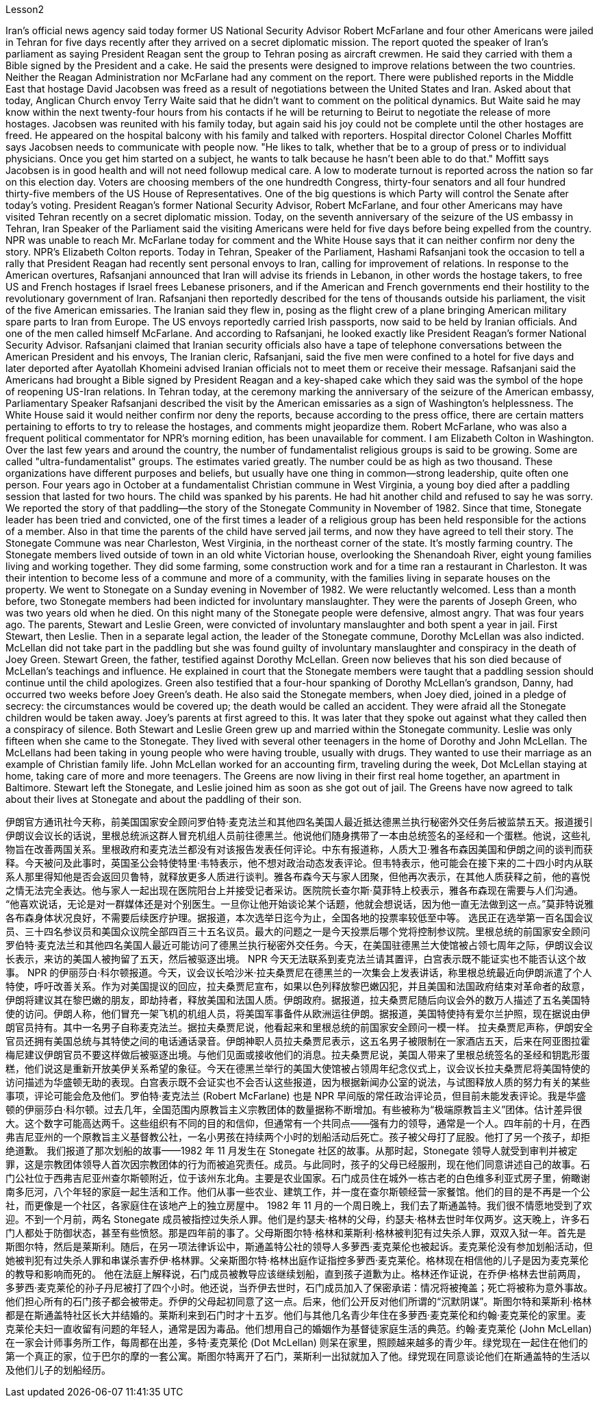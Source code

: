 

Lesson2


Iran's official news agency said today former US National Security Advisor Robert McFarlane and four other Americans were jailed in Tehran for five days recently after they arrived on a secret diplomatic mission. The report quoted the speaker of Iran's parliament as saying President Reagan sent the group to Tehran posing as aircraft crewmen. He said they carried with them a Bible signed by the President and a cake.
He said the presents were designed to improve relations between the two countries. Neither the Reagan Administration nor McFarlane had any comment on the report. There were published reports in the Middle East that hostage David Jacobsen was freed as a result of negotiations between the United States and Iran. Asked about that today, Anglican Church envoy Terry Waite said that he didn't want to comment on the political dynamics. But Waite said he may know within the next twenty-four hours from his contacts if he will be returning to Beirut to negotiate the release of more hostages. Jacobsen was reunited with his family today, but again said his joy could not be complete until the other hostages are freed. He appeared on the hospital balcony with his family and talked with reporters. Hospital director Colonel Charles Moffitt says Jacobsen needs to communicate with people now. "He likes to talk, whether that be to a group of press or to individual physicians. Once you get him started on a subject, he wants to talk because he hasn't been able to do that." Moffitt says Jacobsen is in good health and will not need followup medical care. A low to moderate turnout is reported across the nation so far on this election day. Voters are choosing members of the one hundredth Congress, thirty-four senators and all four hundred thirty-five members of the US House of Representatives. One of the big questions is which Party will control the Senate after today's voting. President Reagan's former National Security Advisor, Robert McFarlane, and four other Americans may have visited Tehran recently on a secret diplomatic mission. Today, on the seventh anniversary of the seizure of the US embassy in Tehran, Iran Speaker of the Parliament said the visiting Americans were held for five days before being expelled from the country. NPR was unable to reach Mr. McFarlane today for comment and the White House says that it can neither confirm nor deny the story. NPR's Elizabeth Colton reports. Today in Tehran, Speaker of the Parliament, Hashami Rafsanjani took the occasion to tell a rally that President Reagan had recently sent personal envoys to Iran, calling for improvement of relations. In response to the American overtures, Rafsanjani announced that Iran will advise its friends in Lebanon, in other words the hostage takers, to free US and French hostages if Israel frees Lebanese prisoners, and if the American and French governments end their hostility to the revolutionary government of Iran. Rafsanjani then reportedly described for the tens of thousands outside his parliament, the visit of the five American emissaries. The Iranian said they flew in, posing as the flight crew of a plane bringing American military spare parts to Iran from Europe. The US envoys reportedly carried Irish passports, now said to be
held by Iranian officials. And one of the men called himself McFarlane. And according to Rafsanjani, he looked exactly like President Reagan's former National Security Advisor. Rafsanjani claimed that Iranian security officials also have a tape of telephone conversations between the American President and his envoys, The Iranian cleric, Rafsanjani, said the five men were confined to a hotel for five days and later deported after Ayatollah Khomeini advised Iranian officials not to meet them or receive their message. Rafsanjani said the Americans had brought a Bible signed by President Reagan and a key-shaped cake which they said was the symbol of the hope of reopening US-Iran relations. In Tehran today, at the ceremony marking the anniversary of the seizure of the American embassy, Parliamentary Speaker Rafsanjani described the visit by the American emissaries as a sign of Washington's helplessness. The White House said it would neither confirm nor deny the reports, because according to the press office, there are certain matters pertaining to efforts to try to release the hostages, and comments might jeopardize them. Robert McFarlane, who was also a frequent political commentator for NPR's morning edition, has been unavailable for comment. I am Elizabeth Colton in Washington. Over the last few years and around the country, the number of fundamentalist religious groups is said to be growing. Some are called "ultra-fundamentalist" groups. The estimates varied greatly. The number could be as high as two thousand. These organizations have different purposes and beliefs, but usually have one thing in common—strong leadership, quite often one person. Four years ago in October at a fundamentalist Christian commune in West Virginia, a young boy died after a paddling session that lasted for two hours. The child was spanked by his parents. He had hit another child and refused to say he was sorry. We reported the story of that paddling—the story of the Stonegate Community in November of 1982. Since that time, Stonegate leader has been tried and convicted, one of the first times a leader of a religious group has been held responsible for the actions of a member. Also in that time the parents of the child have served jail terms, and now they have agreed to tell their story. The Stonegate Commune was near Charleston, West Virginia, in the northeast corner of the state. It's mostly farming country. The Stonegate members lived outside of town in an old white Victorian house, overlooking the Shenandoah River, eight young families living and working together. They did some farming, some construction work and for a time ran a restaurant in Charleston. It was their intention to become less of a commune and more of a community, with the families living in separate houses on the property. We went to Stonegate on a Sunday evening in November of 1982. We were reluctantly welcomed. Less than a month before, two Stonegate members had been indicted for involuntary manslaughter. They were the parents of Joseph Green, who was two years old when he died. On this night many of the Stonegate people were defensive, almost angry. That was four years ago. The parents, Stewart and Leslie Green, were convicted of involuntary manslaughter and both spent a year in jail. First Stewart, then Leslie.
Then in a separate legal action, the leader of the Stonegate commune, Dorothy McLellan was also indicted. McLellan did not take part in the paddling but she was found guilty of involuntary manslaughter and conspiracy in the death of Joey Green. Stewart Green, the father, testified against Dorothy McLellan. Green now believes that his son died because of McLellan's teachings and influence. He explained in court that the Stonegate members were taught that a paddling session should continue until the child apologizes. Green also testified that a four-hour spanking of Dorothy McLellan's grandson, Danny, had occurred two weeks before Joey Green's death. He also said the Stonegate members, when Joey died, joined in a pledge of secrecy: the circumstances would be covered up; the death would be called an accident. They were afraid all the Stonegate children would be taken away. Joey's parents at first agreed to this. It was later that they spoke out against what they called then a conspiracy of silence. Both Stewart and Leslie Green grew up and married within the Stonegate community. Leslie was only fifteen when she came to the Stonegate. They lived with several other teenagers in the home of Dorothy and John McLellan. The McLellans had been taking in young people who were having trouble, usually with drugs. They wanted to use their marriage as an example of Christian family life. John McLellan worked for an accounting firm, traveling during the week, Dot McLellan staying at home, taking care of more and more teenagers. The Greens are now living in their first real home together, an apartment in Baltimore. Stewart left the Stonegate, and Leslie joined him as soon as she got out of jail. The Greens have now agreed to talk about their lives at Stonegate and about the paddling of their son.





伊朗官方通讯社今天称，前美国国家安全顾问罗伯特·麦克法兰和其他四名美国人最近抵达德黑兰执行秘密外交任务后被监禁五天。报道援引伊朗议会议长的话说，里根总统派这群人冒充机组人员前往德黑兰。他说他们随身携带了一本由总统签名的圣经和一个蛋糕。他说，这些礼物旨在改善两国关系。里根政府和麦克法兰都没有对该报告发表任何评论。中东有报道称，人质大卫·雅各布森因美国和伊朗之间的谈判而获释。今天被问及此事时，英国圣公会特使特里·韦特表示，他不想对政治动态发表评论。但韦特表示，他可能会在接下来的二十四小时内从联系人那里得知他是否会返回贝鲁特，就释放更多人质进行谈判。雅各布森今天与家人团聚，但他再次表示，在其他人质获释之前，他的喜悦之情无法完全表达。他与家人一起出现在医院阳台上并接受记者采访。医院院长查尔斯·莫菲特上校表示，雅各布森现在需要与人们沟通。 “他喜欢说话，无论是对一群媒体还是对个别医生。一旦你让他开始谈论某个话题，他就会想说话，因为他一直无法做到这一点。”莫菲特说雅各布森身体状况良好，不需要后续医疗护理。据报道，本次选举日迄今为止，全国各地的投票率较低至中等。 选民正在选举第一百名国会议员、三十四名参议员和美国众议院全部四百三十五名议员。最大的问题之一是今天投票后哪个党将控制参议院。里根总统的前国家安全顾问罗伯特·麦克法兰和其他四名美国人最近可能访问了德黑兰执行秘密外交任务。今天，在美国驻德黑兰大使馆被占领七周年之际，伊朗议会议长表示，来访的美国人被拘留了五天，然后被驱逐出境。 NPR 今天无法联系到麦克法兰请其置评，白宫表示既不能证实也不能否认这个故事。 NPR 的伊丽莎白·科尔顿报道。今天，议会议长哈沙米·拉夫桑贾尼在德黑兰的一次集会上发表讲话，称里根总统最近向伊朗派遣了个人特使，呼吁改善关系。作为对美国提议的回应，拉夫桑贾尼宣布，如果以色列释放黎巴嫩囚犯，并且美国和法国政府结束对革命者的敌意，伊朗将建议其在黎巴嫩的朋友，即劫持者，释放美国和法国人质。伊朗政府。据报道，拉夫桑贾尼随后向议会外的数万人描述了五名美国特使的访问。伊朗人称，他们冒充一架飞机的机组人员，将美国军事备件从欧洲运往伊朗。据报道，美国特使持有爱尔兰护照，现在据说由伊朗官员持有。其中一名男子自称麦克法兰。据拉夫桑贾尼说，他看起来和里根总统的前国家安全顾问一模一样。 拉夫桑贾尼声称，伊朗安全官员还拥有美国总统与其特使之间的电话通话录音。伊朗神职人员拉夫桑贾尼表示，这五名男子被限制在一家酒店五天，后来在阿亚图拉霍梅尼建议伊朗官员不要这样做后被驱逐出境。与他们见面或接收他们的消息。拉夫桑贾尼说，美国人带来了里根总统签名的圣经和钥匙形蛋糕，他们说这是重新开放美伊关系希望的象征。今天在德黑兰举行的美国大使馆被占领周年纪念仪式上，议会议长拉夫桑贾尼将美国特使的访问描述为华盛顿无助的表现。白宫表示既不会证实也不会否认这些报道，因为根据新闻办公室的说法，与试图释放人质的努力有关的某些事项，评论可能会危及他们。罗伯特·麦克法兰 (Robert McFarlane) 也是 NPR 早间版的常任政治评论员，但目前未能发表评论。我是华盛顿的伊丽莎白·科尔顿。过去几年，全国范围内原教旨主义宗教团体的数量据称不断增加。有些被称为“极端原教旨主义”团体。估计差异很大。这个数字可能高达两千。这些组织有不同的目的和信仰，但通常有一个共同点——强有力的领导，通常是一个人。四年前的十月，在西弗吉尼亚州的一个原教旨主义基督教公社，一名小男孩在持续两个小时的划船活动后死亡。孩子被父母打了屁股。他打了另一个孩子，却拒绝道歉。 我们报道了那次划船的故事——1982 年 11 月发生在 Stonegate 社区的故事。从那时起，Stonegate 领导人就受到审判并被定罪，这是宗教团体领导人首次因宗教团体的行为而被追究责任。成员。与此同时，孩子的父母已经服刑，现在他们同意讲述自己的故事。石门公社位于西弗吉尼亚州查尔斯顿附近，位于该州东北角。主要是农业国家。石门成员住在城外一栋古老的白色维多利亚式房子里，俯瞰谢南多厄河，八个年轻的家庭一起生活和工作。他们从事一些农业、建筑工作，并一度在查尔斯顿经营一家餐馆。他们的目的是不再是一个公社，而更像是一个社区，各家庭住在该地产上的独立房屋中。 1982 年 11 月的一个周日晚上，我们去了斯通盖特。我们很不情愿地受到了欢迎。不到一个月前，两名 Stonegate 成员被指控过失杀人罪。他们是约瑟夫·格林的父母，约瑟夫·格林去世时年仅两岁。这天晚上，许多石门人都处于防御状态，甚至有些愤怒。那是四年前的事了。父母斯图尔特·格林和莱斯利·格林被判犯有过失杀人罪，双双入狱一年。首先是斯图尔特，然后是莱斯利。随后，在另一项法律诉讼中，斯通盖特公社的领导人多萝西·麦克莱伦也被起诉。麦克莱伦没有参加划船活动，但她被判犯有过失杀人罪和串谋杀害乔伊·格林罪。父亲斯图尔特·格林出庭作证指控多萝西·麦克莱伦。格林现在相信他的儿子是因为麦克莱伦的教导和影响而死的。 他在法庭上解释说，石门成员被教导应该继续划船，直到孩子道歉为止。格林还作证说，在乔伊·格林去世前两周，多萝西·麦克莱伦的孙子丹尼被打了四个小时。他还说，当乔伊去世时，石门成员加入了保密承诺：情况将被掩盖；死亡将被称为意外事故。他们担心所有的石门孩子都会被带走。乔伊的父母起初同意了这一点。后来，他们公开反对他们所谓的“沉默阴谋”。斯图尔特和莱斯利·格林都是在斯通盖特社区长大并结婚的。莱斯利来到石门时才十五岁。他们与其他几名青少年住在多萝西·麦克莱伦和约翰·麦克莱伦的家里。麦克莱伦夫妇一直收留有问题的年轻人，通常是因为毒品。他们想用自己的婚姻作为基督徒家庭生活的典范。约翰·麦克莱伦 (John McLellan) 在一家会计师事务所工作，每周都在出差，多特·麦克莱伦 (Dot McLellan) 则呆在家里，照顾越来越多的青少年。绿党现在一起住在他们的第一个真正的家，位于巴尔的摩的一套公寓。斯图尔特离开了石门，莱斯利一出狱就加入了他。绿党现在同意谈论他们在斯通盖特的生活以及他们儿子的划船经历。
